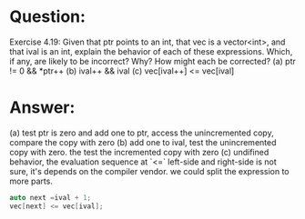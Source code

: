 * Question:
Exercise 4.19: Given that ptr points to an int, that vec is a
vector<int>, and that ival is an int, explain the behavior of each of
these expressions. Which, if any, are likely to be incorrect? Why? How might
each be corrected?
(a) ptr != 0 && *ptr++
(b) ival++ && ival
(c) vec[ival++] <= vec[ival]

* Answer:
(a) test ptr is zero and add one to ptr, access the unincremented copy, compare the copy with zero
(b) add one to ival, test the unincremented copy with zero. the test the incremented copy with zero
(c) undifined behavior, the evaluation sequence at `<=` left-side and right-side is not sure, it's depends on the compiler vendor.
we could split the expression to more parts.
#+begin_src cpp
  auto next =ival + 1;
  vec[next] <= vec[ival];
#+end_src
